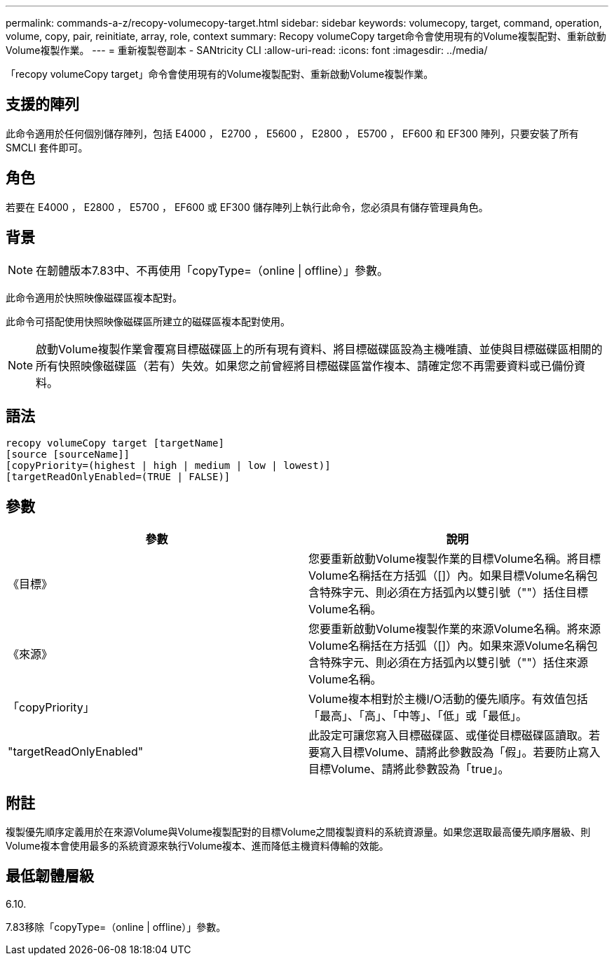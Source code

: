 ---
permalink: commands-a-z/recopy-volumecopy-target.html 
sidebar: sidebar 
keywords: volumecopy, target, command, operation, volume, copy, pair, reinitiate, array, role, context 
summary: Recopy volumeCopy target命令會使用現有的Volume複製配對、重新啟動Volume複製作業。 
---
= 重新複製卷副本 - SANtricity CLI
:allow-uri-read: 
:icons: font
:imagesdir: ../media/


[role="lead"]
「recopy volumeCopy target」命令會使用現有的Volume複製配對、重新啟動Volume複製作業。



== 支援的陣列

此命令適用於任何個別儲存陣列，包括 E4000 ， E2700 ， E5600 ， E2800 ， E5700 ， EF600 和 EF300 陣列，只要安裝了所有 SMCLI 套件即可。



== 角色

若要在 E4000 ， E2800 ， E5700 ， EF600 或 EF300 儲存陣列上執行此命令，您必須具有儲存管理員角色。



== 背景

[NOTE]
====
在韌體版本7.83中、不再使用「copyType=（online | offline）」參數。

====
此命令適用於快照映像磁碟區複本配對。

此命令可搭配使用快照映像磁碟區所建立的磁碟區複本配對使用。

[NOTE]
====
啟動Volume複製作業會覆寫目標磁碟區上的所有現有資料、將目標磁碟區設為主機唯讀、並使與目標磁碟區相關的所有快照映像磁碟區（若有）失效。如果您之前曾經將目標磁碟區當作複本、請確定您不再需要資料或已備份資料。

====


== 語法

[source, cli]
----
recopy volumeCopy target [targetName]
[source [sourceName]]
[copyPriority=(highest | high | medium | low | lowest)]
[targetReadOnlyEnabled=(TRUE | FALSE)]
----


== 參數

|===
| 參數 | 說明 


 a| 
《目標》
 a| 
您要重新啟動Volume複製作業的目標Volume名稱。將目標Volume名稱括在方括弧（[]）內。如果目標Volume名稱包含特殊字元、則必須在方括弧內以雙引號（""）括住目標Volume名稱。



 a| 
《來源》
 a| 
您要重新啟動Volume複製作業的來源Volume名稱。將來源Volume名稱括在方括弧（[]）內。如果來源Volume名稱包含特殊字元、則必須在方括弧內以雙引號（""）括住來源Volume名稱。



 a| 
「copyPriority」
 a| 
Volume複本相對於主機I/O活動的優先順序。有效值包括「最高」、「高」、「中等」、「低」或「最低」。



 a| 
"targetReadOnlyEnabled"
 a| 
此設定可讓您寫入目標磁碟區、或僅從目標磁碟區讀取。若要寫入目標Volume、請將此參數設為「假」。若要防止寫入目標Volume、請將此參數設為「true」。

|===


== 附註

複製優先順序定義用於在來源Volume與Volume複製配對的目標Volume之間複製資料的系統資源量。如果您選取最高優先順序層級、則Volume複本會使用最多的系統資源來執行Volume複本、進而降低主機資料傳輸的效能。



== 最低韌體層級

6.10.

7.83移除「copyType=（online | offline）」參數。
